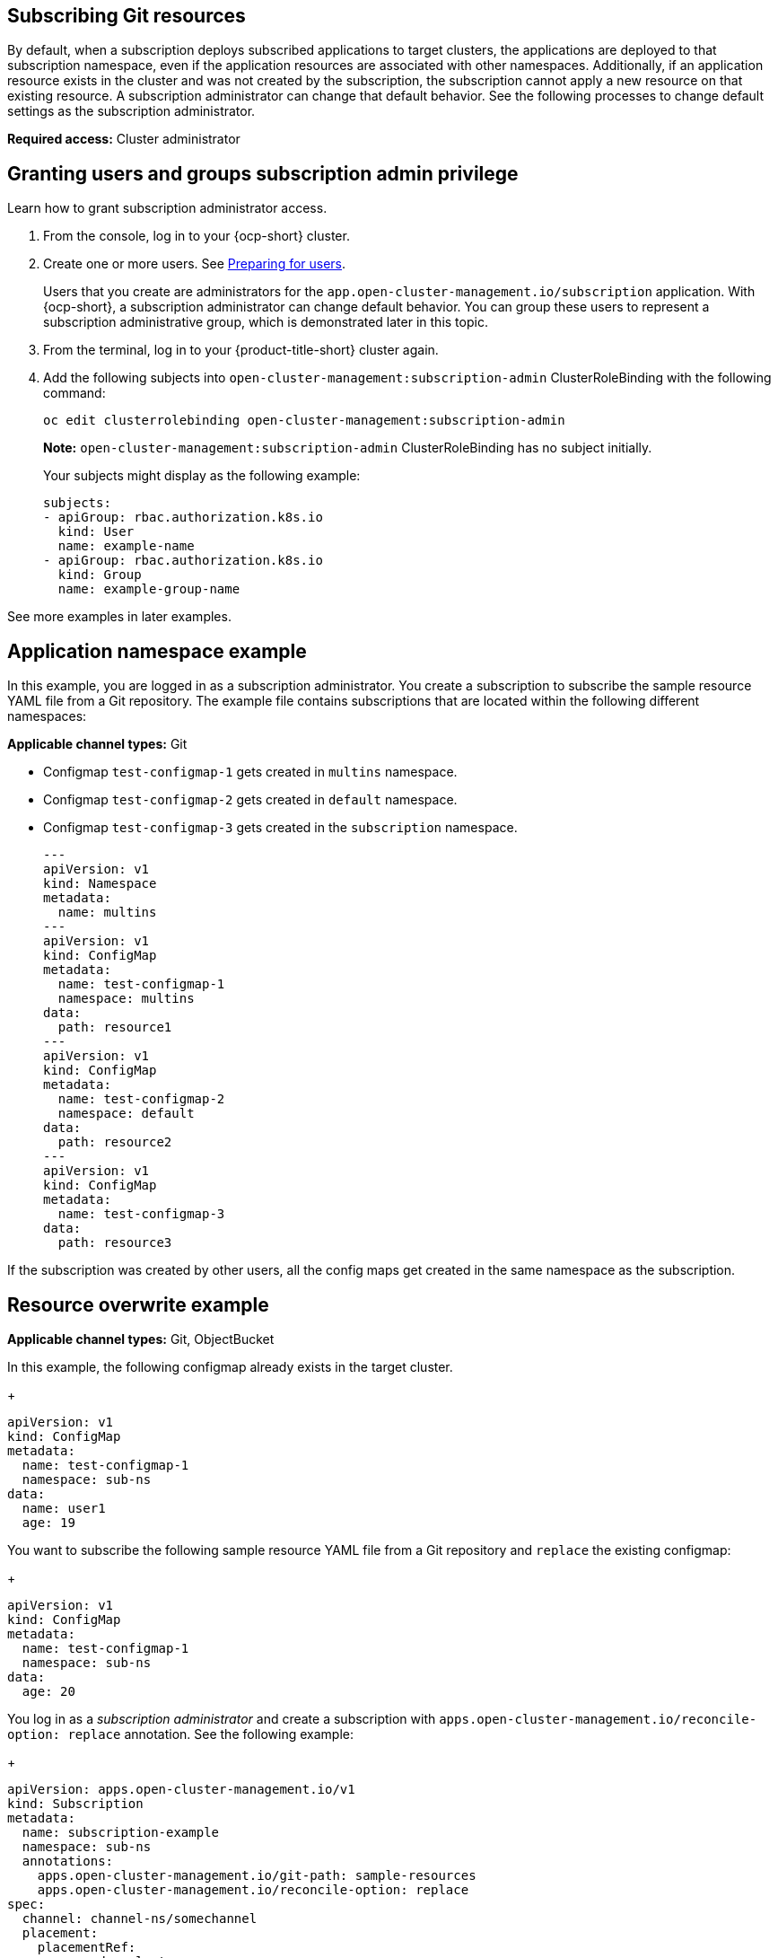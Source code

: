 [#subscribing-git-resources]
== Subscribing Git resources 

By default, when a subscription deploys subscribed applications to target clusters, the applications are deployed to that subscription namespace, even if the application resources are associated with other namespaces. Additionally, if an application resource exists in the cluster and was not created by the subscription, the subscription cannot apply a new resource on that existing resource. A subscription administrator can change that default behavior. See the following processes to change default settings as the subscription administrator.

*Required access:* Cluster administrator

[#granting-users-and-groups-subscription-admin-privilege]
== Granting users and groups subscription admin privilege

Learn how to grant subscription administrator access.

. From the console, log in to your {ocp-short} cluster.

. Create one or more users. See link:https://docs.openshift.com/container-platform/4.5/post_installation_configuration/preparing-for-users.html[Preparing for users].

+
Users that you create are administrators for the `app.open-cluster-management.io/subscription` application. With {ocp-short}, a subscription administrator can change default behavior. You can group these users to represent a subscription administrative group, which is demonstrated later in this topic.

. From the terminal, log in to your {product-title-short} cluster again.

. Add the following subjects into `open-cluster-management:subscription-admin` ClusterRoleBinding with the following command:
+
----
oc edit clusterrolebinding open-cluster-management:subscription-admin
----
+
*Note:* `open-cluster-management:subscription-admin` ClusterRoleBinding has no subject initially.
+
Your subjects might display as the following example:
+
----
subjects:
- apiGroup: rbac.authorization.k8s.io
  kind: User
  name: example-name
- apiGroup: rbac.authorization.k8s.io
  kind: Group
  name: example-group-name
----

See more examples in later examples.

[#namespace-example]
== Application namespace example

In this example, you are logged in as a subscription administrator. You create a subscription to subscribe the sample resource YAML file from a Git repository. The example file contains subscriptions that are located within the following different namespaces:

*Applicable channel types:* Git

* Configmap `test-configmap-1` gets created in `multins` namespace. 

* Configmap `test-configmap-2` gets created in `default` namespace.

* Configmap `test-configmap-3` gets created in the `subscription` namespace.
+
----
---
apiVersion: v1
kind: Namespace
metadata:
  name: multins
---
apiVersion: v1
kind: ConfigMap
metadata:
  name: test-configmap-1
  namespace: multins
data:
  path: resource1
---
apiVersion: v1
kind: ConfigMap
metadata:
  name: test-configmap-2
  namespace: default
data:
  path: resource2
---
apiVersion: v1
kind: ConfigMap
metadata:
  name: test-configmap-3
data:
  path: resource3
----

If the subscription was created by other users, all the config maps get created in the same namespace as the subscription.


[#resource-overwrite-example]
== Resource overwrite example

*Applicable channel types:* Git, ObjectBucket

In this example, the following configmap already exists in the target cluster. 

+
----
apiVersion: v1
kind: ConfigMap
metadata:
  name: test-configmap-1
  namespace: sub-ns
data:
  name: user1
  age: 19
----

You want to subscribe the following sample resource YAML file from a Git repository and `replace` the existing configmap:

+
----
apiVersion: v1
kind: ConfigMap
metadata:
  name: test-configmap-1
  namespace: sub-ns
data:
  age: 20
----

You log in as a _subscription administrator_ and create a subscription with `apps.open-cluster-management.io/reconcile-option: replace` annotation. See the following example:

+
----
apiVersion: apps.open-cluster-management.io/v1
kind: Subscription
metadata:
  name: subscription-example
  namespace: sub-ns
  annotations:
    apps.open-cluster-management.io/git-path: sample-resources
    apps.open-cluster-management.io/reconcile-option: replace
spec:
  channel: channel-ns/somechannel
  placement:
    placementRef:
      name: dev-clusters
----

When this subscription is created by a subscription administrator and subscribes the configmap resource, the existing configmap is replaced by the following:

+
----
apiVersion: v1
kind: ConfigMap
metadata:
  name: test-configmap-1
  namespace: sub-ns
data:
  age: 20
----

If you want to subscribe the following sample resource YAML file from a Git repository and `merge` with the existing configmap, 
use `apps.open-cluster-management.io/reconcile-option: merge` annotation. See the following example:

+
----
apiVersion: apps.open-cluster-management.io/v1
kind: Subscription
metadata:
  name: subscription-example
  namespace: sub-ns
  annotations:
    apps.open-cluster-management.io/git-path: sample-resources
    apps.open-cluster-management.io/reconcile-option: merge
spec:
  channel: channel-ns/somechannel
  placement:
    placementRef:
      name: dev-clusters
----

When this subscription is created by a subscription administrator and subscribes the configmap resource, the existing configmap is merged, as you can see in the following example:

+
----
apiVersion: v1
kind: ConfigMap
metadata:
  name: test-configmap-1
  namespace: sub-ns
data:
  name: user1
  age: 20
----

When the `merge` option is used, entries from subscribed resource are either created or updated in the existing resource. No entry is removed from the existing resource.

*Important:* If the exising resource you want to overwrite with a subscription is automatically reconciled by another operator or controller, the resource configuration
is updated by both subscription, and the controller or operator. Do not use this method in this case.
